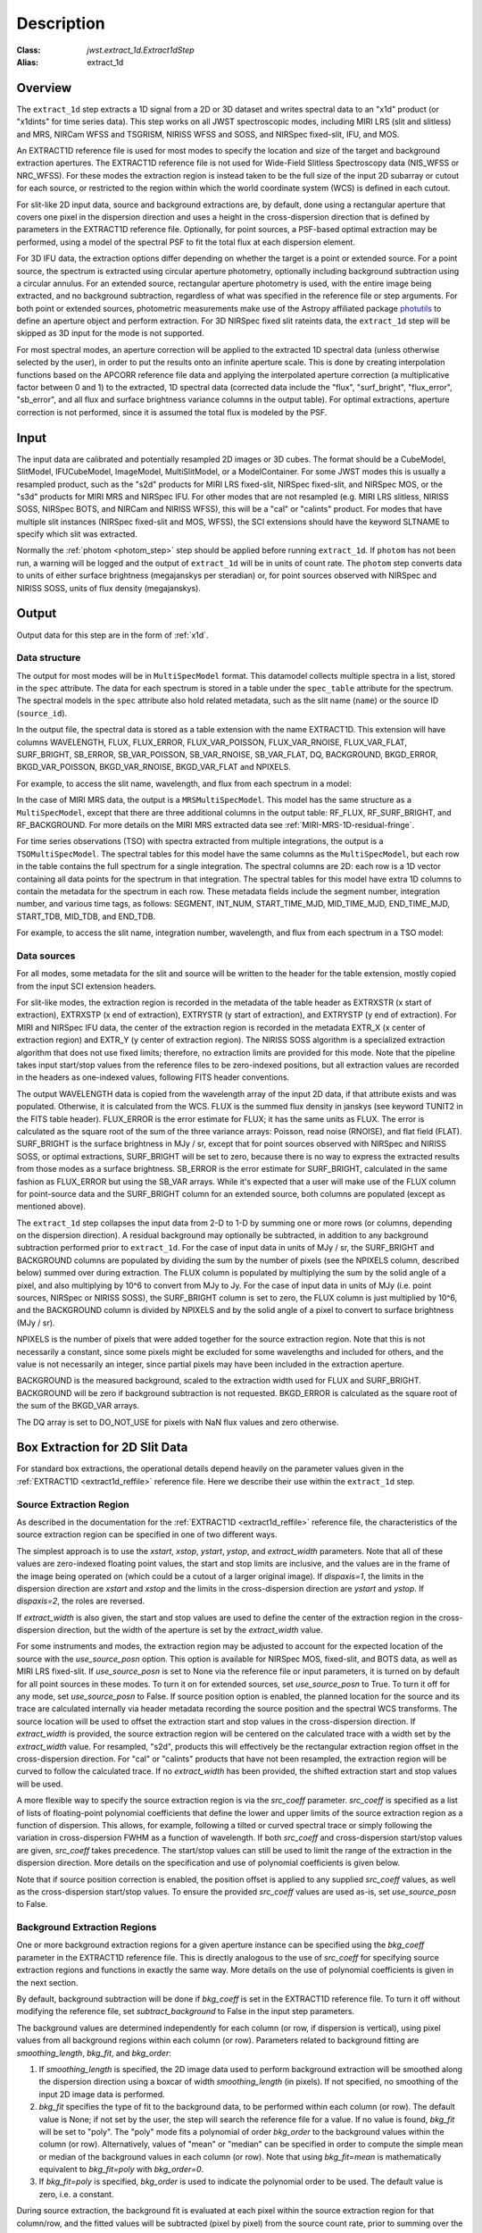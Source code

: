Description
===========

:Class: `jwst.extract_1d.Extract1dStep`
:Alias: extract_1d

Overview
--------
The ``extract_1d`` step extracts a 1D signal from a 2D or 3D dataset and
writes spectral data to an "x1d" product (or "x1dints" for time series data).
This step works on all JWST spectroscopic modes, including MIRI LRS (slit and slitless)
and MRS, NIRCam WFSS and TSGRISM, NIRISS WFSS and SOSS, and NIRSpec fixed-slit, IFU, and MOS.

An EXTRACT1D reference file is used for most modes to specify the location and
size of the target and background extraction apertures.
The EXTRACT1D reference file is not used for Wide-Field Slitless Spectroscopy data
(NIS_WFSS or NRC_WFSS). For these modes the extraction region is instead taken to be
the full size of the input 2D subarray or cutout for each source, or restricted to
the region within which the world coordinate system (WCS) is defined in each cutout.

For slit-like 2D input data, source and background extractions are, by default, done
using a rectangular aperture that covers one pixel in the dispersion direction and
uses a height in the cross-dispersion direction that is defined by parameters in
the EXTRACT1D reference file.  Optionally, for point sources, a PSF-based optimal
extraction may be performed, using a model of the spectral PSF to fit the total flux
at each dispersion element.

For 3D IFU data, the extraction options differ depending on
whether the target is a point or extended source.  For a point
source, the spectrum is extracted using circular aperture photometry,
optionally including background subtraction using a circular annulus.
For an extended source, rectangular aperture photometry is used, with
the entire image being extracted, and no background subtraction, regardless
of what was specified in the reference file or step arguments.
For both point or extended sources, photometric measurements make use of
the Astropy affiliated package
`photutils <https://photutils.readthedocs.io/en/latest/>`_ to define an aperture
object and perform extraction.  For 3D NIRSpec fixed slit rateints data, the
``extract_1d`` step will be skipped as 3D input for the mode is not supported.


For most spectral modes, an aperture correction will be applied to the extracted
1D spectral data (unless otherwise selected by the user), in order to put the
results onto an infinite aperture scale.
This is done by creating interpolation functions based on the APCORR reference
file data and applying the interpolated aperture correction (a multiplicative
factor between 0 and 1) to the extracted, 1D spectral data (corrected data
include the "flux", "surf_bright", "flux_error", "sb_error", and all flux and
surface brightness variance columns in the output table).  For optimal extractions,
aperture correction is not performed, since it is assumed the total flux is
modeled by the PSF.

Input
-----
The input data are calibrated and potentially resampled 2D images or 3D cubes.
The format should be a
CubeModel, SlitModel, IFUCubeModel, ImageModel, MultiSlitModel, or a ModelContainer.
For some JWST modes this is usually a resampled product, such as the "s2d" products
for MIRI LRS fixed-slit, NIRSpec fixed-slit, and NIRSpec MOS, or the "s3d" products
for MIRI MRS and NIRSpec IFU. For other modes that are not resampled (e.g. MIRI
LRS slitless, NIRISS SOSS, NIRSpec BOTS, and NIRCam and NIRISS WFSS), this will
be a "cal" or "calints" product.
For modes that have multiple slit instances (NIRSpec fixed-slit and MOS, WFSS),
the SCI extensions should have the keyword SLTNAME to specify which slit was extracted.

Normally the :ref:`photom <photom_step>` step should be applied before running
``extract_1d``.  If ``photom`` has not been run, a warning will be logged and the
output of ``extract_1d`` will be in units of count rate.  The ``photom`` step
converts data to units of either surface brightness (megajanskys per steradian) or,
for point sources observed with NIRSpec and NIRISS SOSS, units of flux density
(megajanskys).

Output
------

Output data for this step are in the form of :ref:`x1d`.

Data structure
^^^^^^^^^^^^^^

The output for most modes will be in ``MultiSpecModel`` format. This datamodel collects
multiple spectra in a list, stored in the ``spec`` attribute.  The data for each spectrum
is stored in a table under the ``spec_table`` attribute for the spectrum.  The spectral models
in the ``spec`` attribute also hold related metadata, such as the slit name (``name``) or the
source ID (``source_id``).

In the output file, the spectral data is stored as a table extension with the name EXTRACT1D.
This extension will have columns WAVELENGTH, FLUX, FLUX_ERROR, FLUX_VAR_POISSON, FLUX_VAR_RNOISE,
FLUX_VAR_FLAT, SURF_BRIGHT, SB_ERROR, SB_VAR_POISSON, SB_VAR_RNOISE,
SB_VAR_FLAT, DQ, BACKGROUND, BKGD_ERROR, BKGD_VAR_POISSON, BKGD_VAR_RNOISE,
BKGD_VAR_FLAT and NPIXELS.

For example, to access the slit name, wavelength, and flux from each spectrum in a model:

.. doctest-skip::

  >>> from stdatamodels.jwst import datamodels
  >>> multi_spec = datamodels.open('multi_spec_x1d.fits')
  >>> for spectrum in multi_spec.spec:
  >>>     slit_name = spectrum.name
  >>>     wave = spectrum.spec_table["WAVELENGTH"]
  >>>     flux = spectrum.spec_table["FLUX"]


In the case of MIRI MRS data, the output is a ``MRSMultiSpecModel``. This model has the
same structure as a ``MultiSpecModel``, except that there are three additional
columns in the output table:  RF_FLUX, RF_SURF_BRIGHT, and RF_BACKGROUND.
For more details on the MIRI MRS extracted data see :ref:`MIRI-MRS-1D-residual-fringe`.

For time series observations (TSO) with spectra extracted from multiple integrations,
the output is a ``TSOMultiSpecModel``.  The spectral tables for this model have
the same columns as the ``MultiSpecModel``, but each row in the table contains the full
spectrum for a single integration.  The spectral columns are 2D: each row is a 1D
vector containing all data points for the spectrum in that integration.  The spectral tables
for this model have extra 1D columns to contain the metadata for the spectrum in each row.
These metadata fields include the segment number, integration number, and various time tags,
as follows:
SEGMENT, INT_NUM, START_TIME_MJD, MID_TIME_MJD, END_TIME_MJD, START_TDB, MID_TDB, and END_TDB.

For example, to access the slit name, integration number, wavelength, and flux from
each spectrum in a TSO model:

.. doctest-skip::

  >>> from stdatamodels.jwst import datamodels
  >>> multi_int_spec = datamodels.open('multi_spec_x1dints.fits')
  >>> for spectrum in multi_int_spec.spec:
  >>>     slit_name = spectrum.name
  >>>     integrations = spectrum.spec_table["INT_NUM"]
  >>>     for i, int_num in enumerate(integrations):
  >>>         wave = spectrum.spec_table["WAVELENGTH"][i]
  >>>         flux = spectrum.spec_table["FLUX"][i]

Data sources
^^^^^^^^^^^^

For all modes, some metadata for the slit and source will be written to the header for
the table extension, mostly copied from the input SCI extension headers.

For slit-like modes, the extraction region is
recorded in the metadata of the table header as EXTRXSTR (x start of extraction),
EXTRXSTP (x end of extraction), EXTRYSTR (y start of extraction), and
EXTRYSTP (y end of extraction).  For MIRI and NIRSpec IFU data, the center of
the extraction region is recorded in the metadata EXTR_X (x center of extraction region)
and EXTR_Y (y center of extraction region). The NIRISS SOSS algorithm is a specialized extraction
algorithm that does not use fixed limits; therefore, no extraction limits are provided for this mode.
Note that the pipeline takes input start/stop values from the reference files to be
zero-indexed positions, but all extraction values are recorded in the headers as one-indexed
values, following FITS header conventions.

The output WAVELENGTH data is copied from the wavelength array of the input 2D data,
if that attribute exists and was populated. Otherwise, it is calculated from the WCS.
FLUX is the summed flux density in janskys (see keyword TUNIT2 in the FITS table header).
FLUX_ERROR is the error estimate for FLUX; it has the
same units as FLUX. The error is calculated as the square root of the sum of the
three variance arrays: Poisson, read noise (RNOISE), and flat field (FLAT).
SURF_BRIGHT is the surface brightness in MJy / sr, except that for point
sources observed with NIRSpec and NIRISS SOSS, or optimal extractions, SURF_BRIGHT will be set to
zero, because there is no way to express the extracted results from those modes
as a surface brightness. SB_ERROR is the error estimate for SURF_BRIGHT, calculated
in the same fashion as FLUX_ERROR but using the SB_VAR arrays. While it's expected
that a user will make use of the FLUX column for point-source data and the
SURF_BRIGHT column for an extended source, both columns are populated
(except as mentioned above).

The ``extract_1d`` step collapses the input data from 2-D to 1-D by summing
one or more rows (or columns, depending on the dispersion direction).
A residual background may optionally be subtracted, in addition to any
background subtraction performed prior to ``extract_1d``.
For the case of input data in units of MJy / sr, the SURF_BRIGHT
and BACKGROUND columns are populated by dividing the sum by the number of pixels
(see the NPIXELS column, described below) summed over during extraction.
The FLUX column is populated by multiplying the sum by the solid angle of a pixel,
and also multiplying by 10^6 to convert from MJy to Jy.
For the case of input data in units of MJy (i.e. point sources,
NIRSpec or NIRISS SOSS), the SURF_BRIGHT column is set to zero, the
FLUX column is just multiplied by 10^6, and the BACKGROUND column is
divided by NPIXELS and by the solid angle of a pixel to convert to surface
brightness (MJy / sr).

NPIXELS is the number of pixels that were added together for the source
extraction region.  Note that this is not necessarily a constant, since some
pixels might be excluded for some wavelengths and included for others, and
the value is not necessarily an integer, since partial pixels may have been
included in the extraction aperture.

BACKGROUND is the measured background, scaled to the extraction width used
for FLUX and SURF_BRIGHT.  BACKGROUND will be zero if background subtraction
is not requested. BKGD_ERROR is calculated as the square root of the sum of the
BKGD_VAR arrays.

The DQ array is set to DO_NOT_USE for pixels with NaN flux values and zero
otherwise.


.. _extract-1d-for-slits:

Box Extraction for 2D Slit Data
-------------------------------
For standard box extractions, the operational details depend heavily on the parameter
values given in the :ref:`EXTRACT1D <extract1d_reffile>` reference file.
Here we describe their use within the ``extract_1d`` step.

Source Extraction Region
^^^^^^^^^^^^^^^^^^^^^^^^
As described in the documentation for the
:ref:`EXTRACT1D <extract1d_reffile>` reference file,
the characteristics of the source extraction region can be specified in one
of two different ways.

The simplest approach is to use the `xstart`, `xstop`, `ystart`,
`ystop`, and `extract_width` parameters.  Note that all of these values are
zero-indexed floating point values, the start and stop limits are inclusive, and
the values are in the frame of the image being operated on (which could be a cutout
of a larger original image).
If `dispaxis=1`, the limits in the dispersion direction are `xstart`
and `xstop` and the limits in the cross-dispersion direction are `ystart`
and `ystop`. If `dispaxis=2`, the roles are reversed.

If `extract_width` is also given, the start and stop values are used to define
the center of the extraction region in the cross-dispersion direction, but the
width of the aperture is set by the `extract_width` value.

For some instruments and modes, the extraction region may be adjusted
to account for the expected location of the source with the `use_source_posn` 
option. This option is available for NIRSpec MOS, fixed-slit, and BOTS data, 
as well as MIRI LRS fixed-slit.
If `use_source_posn` is set to None via the reference file or input parameters,
it is turned on by default for all point sources in these modes.
To turn it on for extended sources, set `use_source_posn` to True.
To turn it off for any mode, set `use_source_posn` to False.
If source position option is enabled, the planned location for the source and its 
trace are calculated internally via header metadata recording the source position 
and the spectral WCS transforms.  The source location will be used to offset the 
extraction start and stop values in the cross-dispersion direction.
If `extract_width` is provided, the source extraction region will be centered 
on the calculated trace with a width set by the `extract_width` value.  
For resampled, "s2d", products this will effectively be the rectangular 
extraction region offset in the cross-dispersion direction.  For 
"cal" or "calints" products that have not been resampled, the extraction region 
will be curved to follow the calculated trace.
If no `extract_width` has been provided, the shifted extraction start and 
stop values will be used.

A more flexible way to specify the source extraction region is via the `src_coeff`
parameter. `src_coeff` is specified as a list of lists of floating-point
polynomial coefficients that define the lower and upper
limits of the source extraction region as a function of dispersion. This allows,
for example, following a tilted or curved spectral trace or simply
following the variation in cross-dispersion FWHM as a function of wavelength.
If both `src_coeff` and cross-dispersion start/stop values are given, `src_coeff`
takes precedence. The start/stop values can still be used to
limit the range of the extraction in the dispersion direction. More details on
the specification and use of polynomial coefficients is given below.

Note that if source position correction is enabled, the position offset is applied to
any supplied `src_coeff` values, as well as the cross-dispersion start/stop values.
To ensure the provided `src_coeff` values are used as-is, set `use_source_posn`
to False.


Background Extraction Regions
^^^^^^^^^^^^^^^^^^^^^^^^^^^^^
One or more background extraction regions for a given aperture instance can
be specified using the `bkg_coeff` parameter in the EXTRACT1D reference file.
This is directly analogous to the use of `src_coeff` for specifying source
extraction regions and functions in exactly the same way. More details on the
use of polynomial coefficients is given in the next section.

By default, background subtraction will be done if `bkg_coeff` is set in
the EXTRACT1D reference file. To turn it off without modifying the reference
file, set `subtract_background` to False in the input step parameters.

The background values are determined independently for
each column (or row, if dispersion is vertical), using pixel values from all
background regions within each column (or row).
Parameters related to background fitting are `smoothing_length`,
`bkg_fit`, and `bkg_order`:

#. If `smoothing_length` is specified, the 2D image data used to perform
   background extraction will be smoothed along the dispersion direction using
   a boxcar of width `smoothing_length` (in pixels). If not specified, no
   smoothing of the input 2D image data is performed.

#. `bkg_fit` specifies the type of fit to the background data, to be performed
   within each column (or row). The default value is None; if not set by
   the user, the step will search the reference file for a value. If no value
   is found, `bkg_fit` will be set to "poly". The "poly" mode fits a
   polynomial of order `bkg_order` to the background values within
   the column (or row). Alternatively, values of "mean" or "median" can be
   specified in order to compute the simple mean or median of the background
   values in each column (or row). Note that using `bkg_fit=mean` is
   mathematically equivalent to `bkg_fit=poly` with `bkg_order=0`.

#. If `bkg_fit=poly` is specified, `bkg_order` is used to indicate the
   polynomial order to be used. The default value is zero, i.e. a constant.

During source extraction, the background fit is evaluated at each pixel within the
source extraction region for that column/row, and the fitted values will
be subtracted (pixel by pixel) from the source count rate, prior to summing
over the aperture.

If source position correction is enabled, the calculated position offset is applied to
any supplied `bkg_coeff` values, as well as the source aperture limit values.
To ensure the provided `bkg_coeff` values are used as-is, set `use_source_posn`
to False.

Source and Background Coefficient Lists
^^^^^^^^^^^^^^^^^^^^^^^^^^^^^^^^^^^^^^^
The interpretation and use of polynomial coefficients to specify source and
background extraction regions is the same for both source coefficients (`src_coeff`)
and background coefficients (`bkg_coeff`).

Polynomials specified via `src_coeff` and `bkg_coeff` are functions of either wavelength
(in microns) or pixel number (pixels in the dispersion direction, with respect to
the input 2D slit image), which is specified by the parameter `independent_var`.
The default is "pixel"; the alternative is "wavelength".  The dependent values of these
polynomial functions are always pixel numbers (zero-indexed) in the cross-dispersion
direction, with respect to the input 2D slit image.

The coefficients for the polynomial functions are specified as a list of an
even number of lists (an even number because both the lower and upper limits of each
extraction region must be specified).  The source extraction coefficients will normally
be a list of just two lists: the coefficients for the lower limit function
and the coefficients for the upper limit function of one extraction
region.  The limits could just be constant values,
e.g. `[[324.5], [335.5]]`.  Straight but tilted lines are linear functions, e.g.
`[[324.5, 0.0137], [335.5, 0.0137]]`.

Multiple regions may be specified for either the source or background, but it is
more common to specify more than one background region.  Here
is an example for specifying two background regions:

`[[315.2, 0.0135], [320.7, 0.0135], [341.1, 0.0139], [346.8, 0.0139]]`

This is interpreted as follows:

* `[315.2, 0.0135]`: lower limit for first background region
* `[320.7, 0.0135]`: upper limit for first background region
* `[341.1, 0.0139]`: lower limit for second background region
* `[346.8, 0.0139]`: upper limit for second background region


Note that `src_coeff` and `bkg_coeff` contain floating-point
values.  For interpreting fractions of a pixel, the convention used here
is that the pixel number at the center of a pixel is a whole number.  Thus,
if a lower or upper limit is a whole number, that limit splits the pixel
in two, so the weight for that pixel will be 0.5.  To include all the
pixels between 325 and 335 inclusive, for example, the lower and upper
limits would be given as 324.5 and 335.5 respectively.

Please note that this is different from the convention used for the cross-dispersion
start/stop values, which are expected to be inclusive index values. For the example here,
for horizontal dispersion, `ystart = 325`, `ystop = 335` is equivalent
to `src_coeff = [[324.5],[335.5]]`.  To include half a pixel more at the top
and bottom of the aperture, `ystart = 324.5`, `ystop = 335.5` is equivalent
to `src_coeff = [[324],[336]]`.

The order of the polynomial is specified implicitly to be one less than the
number of coefficients. The number of coefficients for a lower or upper extraction
region limit must be at least one (i.e. zeroth-order polynomial). There is no
predefined upper limit on the number of coefficients (and hence polynomial order).
The various polynomials (lower limits, upper limits, possibly multiple regions) do
not need to have the same number of coefficients; each of the inner lists specifies
a separate polynomial. However, the independent variable (wavelength or pixel)
does need to be the same for all polynomials for a given slit.


Optimal Extraction for 2D Slit Data
-----------------------------------

Optimal extraction proceeds similarly to box extraction for 2D slit data, except that
instead of summing over an aperture defined by the reference files, a model of the point
spread function (PSF) is fit to the data at each dispersion element.  This generally provides
higher signal-to-noise for the output spectrum than box extractions and has the advantage
of ignoring missing data due to bad pixels, cosmic rays, or saturation.  Optimal extraction
also does not require a resampled spectral image as input: it can avoid the extra interpolation
by directly fitting the spatial profile along the curved trace at each dispersion element.

Optimal extraction is suited only to point sources with known source locations, for which a
high-fidelity PSF model is available.  Currently, only the MIRI LRS fixed slit exposure type
has a PSF model available in CRDS.

When optimal extraction is selected (`extraction_type = 'optimal'`), the aperture definitions in
the extraction reference file are ignored, and the following parameters
are used instead:

* `use_source_posn`: Source position is estimated from the input metadata and used to
  center the PSF model.  The recommended value is True, in order to account for spatial offsets
  within the slit; if False, or if the source position could not be estimated, the source is
  assumed to be at the center of the slit.
* `model_nod_pair`: If nod subtraction occurred prior to extraction, setting this option to
  True will allow the extraction algorithm to model a single negative trace from the nod pair
  alongside the positive trace. This can be helpful in accounting for PSF overlap between the
  positive and negative traces.  This option is ignored if no background subtraction occurred,
  or if the dither pattern was not a 2-point nod.
* `optimize_psf_location`: Since source position estimates may be slightly inaccurate,
  it may be useful to iteratively optimize the PSF location.  When this option is set to True, the
  location of the positive and negative traces (if used) are optimized with respect to the
  residuals of the scene modeled by the PSF at that location.  This option is
  strongly recommended if `model_nod_pair` is True, since the negative nod location is less
  reliably estimated than the positive trace location.
* `subtract_background`: Unlike during box extraction, the background levels can be modeled and removed
  during optimal extraction without explicitly setting a background region.  It is recommended to
  set this parameter to True if background subtraction was skipped prior to extraction. Set this
  parameter to False if a negative nod trace is present but not modeled (`model_nod_pair = False`).
* `override_psf`: If a custom flux model is required, it is possible to provide one by overriding
  the PSF model reference file. Set this parameter to the filename for a FITS file matching the
  :ref:`SpecPsfModel <psf_reffile>` format.

.. _extract-1d-for-ifu:

Extraction for 3D IFU Data
--------------------------
In IFU cube data, 1D extraction is controlled by a different set of EXTRACT1D
reference file parameters. For point source data, the extraction
aperture is centered at the RA/Dec target location indicated by the header.
If the target location is undefined in the header, then the extraction
region is the  center of the IFU cube. For extended source data, anything specified in the reference file
or step arguments will be ignored; the entire image will be extracted, and no background subtraction will be done.

For point sources, a circular extraction aperture is used, along with an optional
circular annulus for background extraction and subtraction. The size of the extraction
region and the background annulus size varies with wavelength. 
The extraction related vectors are found in the asdf extract1d reference file.
For each element in the `wavelength` vector there are three size components: `radius`, `inner_bkg`, and
`outer_bkg`. The radius vector sets the extraction size; while `inner_bkg` and `outer_bkg` specify the
limits of an annular background aperture. There are two additional vectors in the reference file, `axis_ratio`
and `axis_pa`, which are placeholders for possible future functionality.
The extraction size parameters are given in units of arcseconds and converted to units of pixels
in the extraction process. 

The region of overlap between an aperture and a pixel can be calculated by
one of three different methods, specified by the `method` parameter:  "exact"
(default), limited only by finite precision arithmetic; "center", the full value
in a pixel will be included if its center is within the aperture; or "subsample",
which means pixels will be subsampled N x N and the "center" option will be used
for each sub-pixel. When `method` is "subsample", the parameter `subpixels`
is used to set the resampling value. The default value is 10.

For IFU cubes the error information is contained entirely in the ERR array, and is not broken out into the
VAR_POISSON, VAR_RNOISE, and VAR_FLAT arrays.  As such, ``extract_1d`` only propagates this
non-differentiated error term.  Since covariance is also extremely important for undersampled IFU data
(see discussion by Law et al. 2023; AJ, 166, 45) the optional parameter `ifu_covar_scale`
will multiply all ERR arrays in the extracted spectra by a constant prefactor to account
for this covariance.  As discussed by Law et al. 2023, this prefactor provides
a reasonable first-order correction for the vast majority of use cases.  Values for the prefactor
are provided in the ``extract_1d`` parameter reference files for MIRI and NIRSpec.

.. _MIRI-MRS-1D-residual-fringe:

MIRI MRS 1D Residual Fringe Correction
--------------------------------------
For MIRI MRS IFU data there is also a correction for fringing.
As is typical for spectrometers, the MIRI MRS detectors are affected by fringes.
The primary MRS fringe, observed in all MRS bands, is caused by the etalons between the anti-reflection coating
and lower layers, encompassing the detector substrate and the infrared-active layer. Since the thickness
of the substrate is not the same in the SW and LW detectors, the fringe frequency differs in the two detectors.
Shortward of 16 microns, this fringe is produced by the anti-reflection coating and  pixel metalization etalons, whereas
longward of 16 microns it is produced by the anti-reflection coating and  bottom contact etalon, resulting in a
different fringe frequency.

The JWST pipeline contains multiple steps to mitigate the impact of fringing on science spectra and these
steps generally suffice to reduce the fringe signal to below a few percent of the target flux.

The first correction is applied by default in the :ref:`fringe <fringe_step>` step in the
:ref:`calwebb_spec2 <calwebb_spec2>` pipeline and consists of dividing the uncalibrated "rate" image
by a static fringe flat constructed from observations of a bright source that fills the entire MRS field of
view. For more details see the :ref:`fringe <fringe_step>` step.
This step generally does a good job of removing the strongest fringes from an astronomical scene, particularly
for nearly-uniform extended sources. Since the fringe signal is different for point sources, however, and varies
as a function of the location of a point source within the FOV, the static fringe flat cannot fully correct
such objects. The default high level data products will therefore still show appreciable fringes.

The pipeline also includes two optional residual fringe correction steps whose purpose is to find and remove signals
whose periodicity is consistent with known fringe frequencies (set by the optical thickness of the detectors
and dichroics) using a Lomb-Scargle periodogram. The number of fringe components to be removed is governed by
a Bayesian evidence calculation. The first of these residual fringe correction steps is a 2-D correction that
can be applied to the flux-calibrated detector data in the :ref:`residual_fringe <residual_fringe_step>` step. This step
is part of the :ref:`calwebb_spec2 <calwebb_spec2>` pipeline, but currently it is skipped by default. For more
information see :ref:`residual_fringe <residual_fringe_step>`.

The pipeline also can apply a 1-D residual fringe correction. This correction is only relevant for MIRI MRS
single band data. The parameter controlling applying the residual fringe correction is by default set to true, 
`ifu_rfcorr = True`,  in the ``extract_1d`` step.
Empirically, the 1-D correction step has been found to work better than the 2-D correction step if it is
applied to per-band spectra. If the MIRI MRS data is from multiple bands/channels the residual fringe correction
is turned off. Three additional columns are present in MIRI MRS extracted spectra: RF_FLUX, RF_SURF_BRIGHT, and 
RF_BACKGROUND. These three columns are the flux, surface brightness and background arrays with the residiual
fringe correction applied. If the data is not from a single band or the residual fringe correction fails
NaN values are reported for the arrays. 

When using the `ifu_rfcorr` option in the ``extract_1d`` step  to apply a 1-D residual fringe
correction, it is applied during the extraction of spectra from the IFU cube. The 1D residual fringe code can also
be called outside the pipeline to correct an extracted spectrum. If running outside the pipeline, the correction
works best on single-band cubes, and the channel of
the data must be given. The steps to run this correction outside the pipeline are::

  from jwst.residual_fringe.utils import fit_residual_fringes_1d as rf1d
  flux_cor = rf1d(flux, wave, channel=4)

where `flux` is the extracted spectral data, and the data are from channel 4 for this example.

Extraction for NIRISS SOSS Data
-------------------------------
For NIRISS SOSS data, spectral orders 1 and 2 overlap slightly at longer wavelengths, so a specialized extraction
algorithm known as `ATOCA (Algorithm to Treat Order ContAmination, Darveau-Bernier et al., 2022) <https://iopscience.iop.org/article/10.1088/1538-3873/ac8a77/pdf>`__ is used. This routine
constructs a linear model of each pixel on the detector and treats the underlying incident spectrum as a free variable
to simultaneously extract the cross-contaminated spectra. Using this method, the extracted spectra are accurate to
within 10ppm over the full spectral range when validated against simulations.

The algorithm uses a wavelength solution, a spectral throughput, a spectral resolution, and a spatial throughput for
both orders to determine the flux contribution from each order falling on a given pixel. Most of these references are
determined by analysis of on-sky data and supplied to the algorithm via the `pastasoss` and `spec_profile` reference
files. The exception is the `spec_kernel` reference file which supplies the convolution kernels used in the extraction,
determined from monochromatic PSFs generated by STPSF. The `pastasoss` reference file predicts the trace centroids,
taking into account the small rotations of the trace introduced by the slight visit-to-visit offsets of the GR700XD
grism in the optical path.

Having constructed a model of the intensity at each pixel using the reference file inputs, a chi-square minimization is
used to fit the pixel model to the observations, weighted by the uncertainty. However, since a solution to this system
of equations is highly degenerate, a Tikhonov regularization (Tikhonov 1963) is performed. The goal here is to find the
smoothest solution for the flux that fits the observations within the measured uncertainties.

The resulting spectral trace solutions are at a higher resolution than the observed data since an oversampled
wavelength grid is used by the ATOCA algorithm for decontamination. These results are then reconvolved onto the native
wavelength grid before the 1D spectra for each order are extracted.
